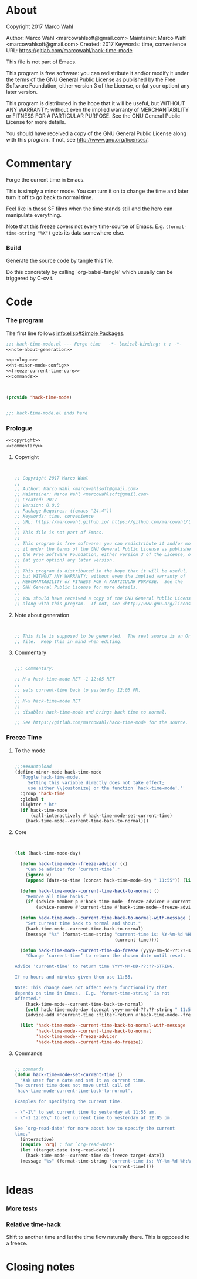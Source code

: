 #+STARTUP: odd

* About

Copyright 2017 Marco Wahl

Author: Marco Wahl <marcowahlsoft@gmail.com>
Maintainer: Marco Wahl <marcowahlsoft@gmail.com>
Created: 2017
Keywords: time, convenience
URL: https://gitlab.com/marcowahl/hack-time-mode

This file is not part of Emacs.

This program is free software: you can redistribute it and/or modify
it under the terms of the GNU General Public License as published by
the Free Software Foundation, either version 3 of the License, or
(at your option) any later version.

This program is distributed in the hope that it will be useful,
but WITHOUT ANY WARRANTY; without even the implied warranty of
MERCHANTABILITY or FITNESS FOR A PARTICULAR PURPOSE.  See the
GNU General Public License for more details.

You should have received a copy of the GNU General Public License
along with this program.  If not, see <http://www.gnu.org/licenses/>.

* Commentary

Forge the current time in Emacs.

This is simply a minor mode.  You can turn it on to change the time
and later turn it off to go back to normal time.

Feel like in those SF films when the time stands still and the hero
can manipulate everything.

Note that this freeze covers not every time-source of Emacs.  E.g.
~(format-time-string "%X")~ gets its data somewhere else.

*** Build

Generate the source code by tangle this file.

Do this concretely by calling `org-babel-tangle' which usually can be
triggered by C-cv t.

* Code
:PROPERTIES:
# :header-args: :tangle hack-time-mode.el
:END:

*** The program
:PROPERTIES:
:ID:       bdf129d9-29f3-477c-9fab-a7879bdb7e5a
:END:

The first line follows [[info:elisp#Simple%20Packages][info:elisp#Simple Packages]].

#+begin_src emacs-lisp :tangle hack-time-mode.el :noweb yes
;;; hack-time-mode.el --- Forge time   -*- lexical-binding: t ; -*-
<<note-about-generation>>
#+end_src

#+name: inner-program
#+BEGIN_SRC emacs-lisp :noweb yes :tangle hack-time-mode.el :comments noweb
<<prologue>>
<<ht-minor-mode-config>>
<<freeze-current-time-core>>
<<commands>>
#+END_SRC

#+begin_src emacs-lisp :noweb yes :tangle hack-time-mode.el


(provide 'hack-time-mode)


;;; hack-time-mode.el ends here
#+end_src

*** Prologue
:PROPERTIES:
:ID:       e83c08f0-f37a-44c3-b9e9-bf6bb7a58402
:END:

#+NAME: prologue
#+BEGIN_SRC emacs-lisp :noweb yes
<<copyright>>
<<commentary>>
#+END_SRC

***** Copyright

#+NAME: copyright
#+BEGIN_SRC emacs-lisp


;; Copyright 2017 Marco Wahl
;;
;; Author: Marco Wahl <marcowahlsoft@gmail.com>
;; Maintainer: Marco Wahl <marcowahlsoft@gmail.com>
;; Created: 2017
;; Version: 0.0.0
;; Package-Requires: ((emacs "24.4"))
;; Keywords: time, convenience
;; URL: https://marcowahl.github.io/ https://github.com/marcowahl/little-helpers
;;
;; This file is not part of Emacs.
;;
;; This program is free software: you can redistribute it and/or modify
;; it under the terms of the GNU General Public License as published by
;; the Free Software Foundation, either version 3 of the License, or
;; (at your option) any later version.
;;
;; This program is distributed in the hope that it will be useful,
;; but WITHOUT ANY WARRANTY; without even the implied warranty of
;; MERCHANTABILITY or FITNESS FOR A PARTICULAR PURPOSE.  See the
;; GNU General Public License for more details.
;;
;; You should have received a copy of the GNU General Public License
;; along with this program.  If not, see <http://www.gnu.org/licenses/>.
#+END_SRC

***** Note about generation

#+name: note-about-generation
#+begin_src emacs-lisp


;; This file is supposed to be generated.  The real source is an Org
;; file.  Keep this in mind when editing.
#+end_src

***** Commentary

#+name: commentary
#+begin_src emacs-lisp

;;; Commentary:

;; M-x hack-time-mode RET -1 12:05 RET
;;
;; sets current-time back to yesterday 12:05 PM.
;;
;; M-x hack-time-mode RET
;;
;; disables hack-time-mode and brings back time to normal.

;; See https://gitlab.com/marcowahl/hack-time-mode for the source.

#+end_src

*** Freeze Time
:PROPERTIES:
:ID:       38d197fc-0a4d-4b82-ac71-280021d0ea5c
:END:

***** To the mode
:PROPERTIES:
:ID:       e0a33b2d-e274-4dd4-bb43-a7e324383984
:END:

#+name: ht-minor-mode-config
#+begin_src emacs-lisp

;;;###autoload
(define-minor-mode hack-time-mode
  "Toggle hack-time-mode.
     Setting this variable directly does not take effect;
     use either \\[customize] or the function `hack-time-mode'."
  :group 'hack-time
  :global t
  :lighter " ht"
  (if hack-time-mode
      (call-interactively #'hack-time-mode-set-current-time)
    (hack-time-mode--current-time-back-to-normal)))
#+end_src

***** Core
:PROPERTIES:
:ID:       e62ab536-0322-4583-9994-0150a330445c
:END:

#+NAME: freeze-current-time-core
#+BEGIN_SRC emacs-lisp


(let (hack-time-mode-day)

  (defun hack-time-mode--freeze-advicer (x)
    "Can be advicer for ‘current-time’."
    (ignore x)
    (append (date-to-time (concat hack-time-mode-day " 11:55")) (list 0 0)))

  (defun hack-time-mode--current-time-back-to-normal ()
    "Remove all time hacks."
    (if (advice-member-p #'hack-time-mode--freeze-advicer #'current-time)
        (advice-remove #'current-time #'hack-time-mode--freeze-advicer)))

  (defun hack-time-mode--current-time-back-to-normal-with-message ()
    "Set current time back to normal and shout."
    (hack-time-mode--current-time-back-to-normal)
    (message "%s" (format-time-string "current-time is: %Y-%m-%d %H:%M"
                                      (current-time))))

  (defun hack-time-mode--current-time-do-freeze (yyyy-mm-dd-??:??-string)
    "Change ‘current-time’ to return the chosen date until reset.

Advice ‘current-time’ to return time YYYY-MM-DD-??:??-STRING.

If no hours and minutes given then use 11:55.

Note: This change does not affect every functionality that
depends on time in Emacs.  E.g. ‘format-time-string’ is not
affected."
    (hack-time-mode--current-time-back-to-normal)
    (setf hack-time-mode-day (concat yyyy-mm-dd-??:??-string " 11:55"))
    (advice-add #'current-time :filter-return #'hack-time-mode--freeze-advicer))

  (list 'hack-time-mode--current-time-back-to-normal-with-message
        'hack-time-mode--current-time-back-to-normal
        'hack-time-mode--freeze-advicer
        'hack-time-mode--current-time-do-freeze))
#+END_SRC

***** Commands
:PROPERTIES:
:ID:       5febcc2d-8798-4b1b-98ae-eb0f478db53d
:END:

#+name: commands
#+begin_src emacs-lisp

;; commands
(defun hack-time-mode-set-current-time ()
  "Ask user for a date and set it as current time.
The current time does not move until call of
`hack-time-mode-current-time-back-to-normal'.

Examples for specifying the current time.

- \"-1\" to set current time to yesterday at 11:55 am.
- \"-1 12:05\" to set current time to yesterday at 12:05 pm.

See `org-read-date' for more about how to specify the current
time."
  (interactive)
  (require 'org) ; for `org-read-date'
  (let ((target-date (org-read-date)))
    (hack-time-mode--current-time-do-freeze target-date))
  (message "%s" (format-time-string "current-time is: %Y-%m-%d %H:%M"
                                    (current-time))))
#+end_src

* Ideas

*** More tests

*** Relative time-hack

Shift to another time and let the time flow naturally there.  This is
opposed to a freeze.

* Closing notes


# Local Variables:
# End:
